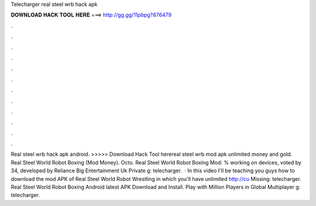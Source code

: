 Telecharger real steel wrb hack apk

𝐃𝐎𝐖𝐍𝐋𝐎𝐀𝐃 𝐇𝐀𝐂𝐊 𝐓𝐎𝐎𝐋 𝐇𝐄𝐑𝐄 ===> http://gg.gg/11pbpg?876479

.

.

.

.

.

.

.

.

.

.

.

.

Real steel wrb hack apk android. >>>>> Download Hack Tool herereal steel wrb mod apk unlimited money and gold. Real Steel World Robot Boxing (Mod Money). Octo. Real Steel World Robot Boxing Mod: % working on devices, voted by 34, developed by Reliance Big Entertainment Uk Private g: telecharger.  · In this video I'll be teaching you guys how to download the mod APK of Real Steel World Robot Wrestling in which you'll have unlimited  http://cu Missing: telecharger. Real Steel World Robot Boxing Android latest APK Download and Install. Play with Million Players in Global Multiplayer g: telecharger.